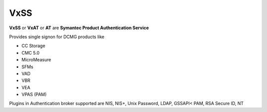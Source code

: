 VxSS
====

**VxSS** or **VxAT** or **AT** are **Symantec Product Authentication Service**

Provides single signon for DCMG products like

*    CC Storage
*    CMC 5.0
*    MicroMeasure
*    SFMs
*    VAD
*    VBR
*    VEA
*    VPAS (PAM)

Plugins in Authentication broker supported are NIS, NIS+, Unix Password, LDAP, GSSAPI< PAM, RSA Secure ID, NT
